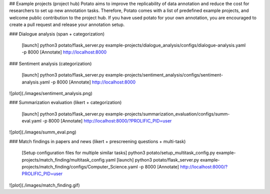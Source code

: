 ## Example projects (project hub)
Potato aims to improve the replicability of data annotation and reduce the cost for researchers to set up new annotation tasks. Therefore, Potato comes with a list of predefined example projects, and welcome public contribution to the project hub. If you have used potato for your own annotation, you are encouraged to create a pull request and release your annotation setup. 

### Dialogue analysis (span + categorization)

    [launch] python3 potato/flask_server.py example-projects/dialogue_analysis/configs/dialogue-analysis.yaml -p 8000
    [Annotate] http://localhost:8000

.. image:: ../img/dialogue_analysis.gif
   :width: 400
   :alt: The log-in screen has an account creation button on the bottom right, circled in red.

### Sentiment analysis (categorization)

    [launch] python3 potato/flask_server.py example-projects/sentiment_analysis/configs/sentiment-analysis.yaml -p 8000
    [Annotate] http://localhost:8000
    
![plot](./images/sentiment_analysis.png)
    
### Summarization evaluation (likert + categorization)

    [launch] python3 potato/flask_server.py example-projects/summarization_evaluation/configs/summ-eval.yaml -p 8000
    [Annotate] http://localhost:8000/?PROLIFIC_PID=user
    
![plot](./images/summ_eval.png)

### Match findings in papers and news (likert + prescreening questions + multi-task)

    [Setup configuration files for multiple similar tasks] python3 potato/setup_multitask_config.py example-projects/match_finding/multitask_config.yaml
    [launch] python3 potato/flask_server.py example-projects/match_finding/configs/Computer_Science.yaml -p 8000
    [Annotate] http://localhost:8000/?PROLIFIC_PID=user
    
![plot](./images/match_finding.gif)
